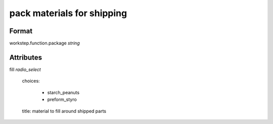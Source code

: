 pack materials for shipping
===========================

''''''
Format
''''''

workstep.function.package *string*

''''''''''
Attributes
''''''''''

fill *radio_select*
    
    choices:
    
      * starch_peanuts
    
      * preform_styro
    
    title: material to fill around shipped parts
    
    
